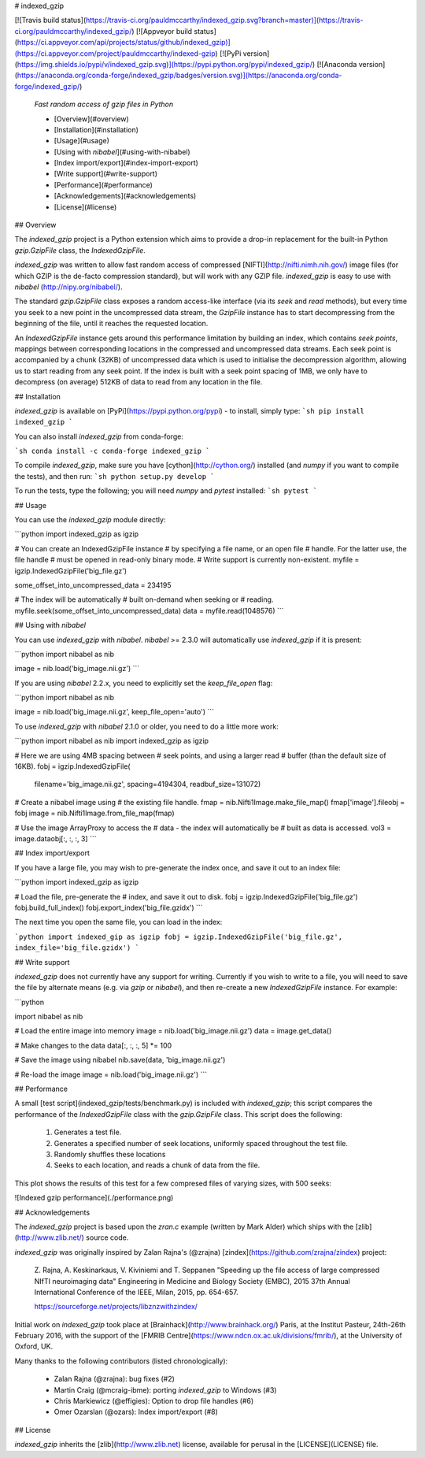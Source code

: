 # indexed_gzip


[![Travis build status](https://travis-ci.org/pauldmccarthy/indexed_gzip.svg?branch=master)](https://travis-ci.org/pauldmccarthy/indexed_gzip/) [![Appveyor build status](https://ci.appveyor.com/api/projects/status/github/indexed_gzip)](https://ci.appveyor.com/project/pauldmccarthy/indexed-gzip) [![PyPi version](https://img.shields.io/pypi/v/indexed_gzip.svg)](https://pypi.python.org/pypi/indexed_gzip/) [![Anaconda version](https://anaconda.org/conda-forge/indexed_gzip/badges/version.svg)](https://anaconda.org/conda-forge/indexed_gzip/)


 *Fast random access of gzip files in Python*


 * [Overview](#overview)
 * [Installation](#installation)
 * [Usage](#usage)
 * [Using with `nibabel`](#using-with-nibabel)
 * [Index import/export](#index-import-export)
 * [Write support](#write-support)
 * [Performance](#performance)
 * [Acknowledgements](#acknowledgements)
 * [License](#license)


## Overview


The `indexed_gzip` project is a Python extension which aims to provide a
drop-in replacement for the built-in Python `gzip.GzipFile` class, the
`IndexedGzipFile`.


`indexed_gzip` was written to allow fast random access of compressed
[NIFTI](http://nifti.nimh.nih.gov/) image files (for which GZIP is the
de-facto compression standard), but will work with any GZIP file.
`indexed_gzip` is easy to use with `nibabel` (http://nipy.org/nibabel/).


The standard `gzip.GzipFile` class exposes a random access-like interface (via
its `seek` and `read` methods), but every time you seek to a new point in the
uncompressed data stream, the `GzipFile` instance has to start decompressing
from the beginning of the file, until it reaches the requested location.


An `IndexedGzipFile` instance gets around this performance limitation by
building an index, which contains *seek points*, mappings between
corresponding locations in the compressed and uncompressed data streams. Each
seek point is accompanied by a chunk (32KB) of uncompressed data which is used
to initialise the decompression algorithm, allowing us to start reading from
any seek point. If the index is built with a seek point spacing of 1MB, we
only have to decompress (on average) 512KB of data to read from any location
in the file.


## Installation


`indexed_gzip` is available on [PyPi](https://pypi.python.org/pypi) - to
install, simply type:
```sh
pip install indexed_gzip
```


You can also install `indexed_gzip` from conda-forge:

```sh
conda install -c conda-forge indexed_gzip
```

To compile `indexed_gzip`, make sure you have [cython](http://cython.org/)
installed (and `numpy` if you want to compile the tests), and then run:
```sh
python setup.py develop
```


To run the tests, type the following; you will need `numpy` and `pytest`
installed:
```sh
pytest
```

## Usage


You can use the `indexed_gzip` module directly:


```python
import indexed_gzip as igzip

# You can create an IndexedGzipFile instance
# by specifying a file name, or an open file
# handle. For the latter use, the file handle
# must be opened in read-only binary mode.
# Write support is currently non-existent.
myfile = igzip.IndexedGzipFile('big_file.gz')

some_offset_into_uncompressed_data = 234195

# The index will be automatically
# built on-demand when seeking or
# reading.
myfile.seek(some_offset_into_uncompressed_data)
data = myfile.read(1048576)
```


## Using with `nibabel`


You can use `indexed_gzip` with `nibabel`. `nibabel` >= 2.3.0 will
automatically use `indexed_gzip` if it is present:


```python
import nibabel as nib

image = nib.load('big_image.nii.gz')
```


If you are using `nibabel` 2.2.x, you need to explicitly set the `keep_file_open`
flag:


```python
import nibabel as nib

image = nib.load('big_image.nii.gz', keep_file_open='auto')
```


To use `indexed_gzip` with `nibabel` 2.1.0 or older, you need to do a little
more work:


```python
import nibabel      as nib
import indexed_gzip as igzip

# Here we are using 4MB spacing between
# seek points, and using a larger read
# buffer (than the default size of 16KB).
fobj = igzip.IndexedGzipFile(
    filename='big_image.nii.gz',
    spacing=4194304,
    readbuf_size=131072)

# Create a nibabel image using
# the existing file handle.
fmap = nib.Nifti1Image.make_file_map()
fmap['image'].fileobj = fobj
image = nib.Nifti1Image.from_file_map(fmap)

# Use the image ArrayProxy to access the
# data - the index will automatically be
# built as data is accessed.
vol3 = image.dataobj[:, :, :, 3]
```


## Index import/export


If you have a large file, you may wish to pre-generate the index once, and
save it out to an index file:


```python
import indexed_gzip as igzip

# Load the file, pre-generate the
# index, and save it out to disk.
fobj = igzip.IndexedGzipFile('big_file.gz')
fobj.build_full_index()
fobj.export_index('big_file.gzidx')
```


The next time you open the same file, you can load in the index:


```python
import indexed_gip as igzip
fobj = igzip.IndexedGzipFile('big_file.gz', index_file='big_file.gzidx')
```


## Write support


`indexed_gzip` does not currently have any support for writing. Currently if you
wish to write to a file, you will need to save the file by alternate means (e.g.
via `gzip` or `nibabel`), and then re-create a new `IndexedGzipFile` instance.
For example:


```python

import nibabel as nib

# Load the entire image into memory
image = nib.load('big_image.nii.gz')
data = image.get_data()

# Make changes to the data
data[:, :, :, 5] *= 100

# Save the image using nibabel
nib.save(data, 'big_image.nii.gz')

# Re-load the image
image = nib.load('big_image.nii.gz')
```


## Performance


A small [test script](indexed_gzip/tests/benchmark.py) is included with
`indexed_gzip`; this script compares the performance of the `IndexedGzipFile`
class with the `gzip.GzipFile` class. This script does the following:

  1. Generates a test file.

  2. Generates a specified number of seek locations, uniformly spaced
     throughout the test file.

  3. Randomly shuffles these locations

  4. Seeks to each location, and reads a chunk of data from the file.


This plot shows the results of this test for a few compresed files of varying
sizes, with 500 seeks:


![Indexed gzip performance](./performance.png)


## Acknowledgements


The `indexed_gzip` project is based upon the `zran.c` example (written by Mark
Alder) which ships with the [zlib](http://www.zlib.net/) source code.


`indexed_gzip` was originally inspired by Zalan Rajna's (@zrajna)
[zindex](https://github.com/zrajna/zindex) project:

    Z. Rajna, A. Keskinarkaus, V. Kiviniemi and T. Seppanen
    "Speeding up the file access of large compressed NIfTI neuroimaging data"
    Engineering in Medicine and Biology Society (EMBC), 2015 37th Annual
    International Conference of the IEEE, Milan, 2015, pp. 654-657.

    https://sourceforge.net/projects/libznzwithzindex/


Initial work on `indexed_gzip` took place at
[Brainhack](http://www.brainhack.org/) Paris, at the Institut Pasteur,
24th-26th February 2016, with the support of the
[FMRIB Centre](https://www.ndcn.ox.ac.uk/divisions/fmrib/), at the
University of Oxford, UK.


Many thanks to the following contributors (listed chronologically):

 - Zalan Rajna (@zrajna): bug fixes (#2)
 - Martin Craig (@mcraig-ibme): porting `indexed_gzip` to Windows (#3)
 - Chris Markiewicz (@effigies): Option to drop file handles (#6)
 - Omer Ozarslan (@ozars): Index import/export (#8)


## License


`indexed_gzip` inherits the [zlib](http://www.zlib.net) license, available for
perusal in the [LICENSE](LICENSE) file.


